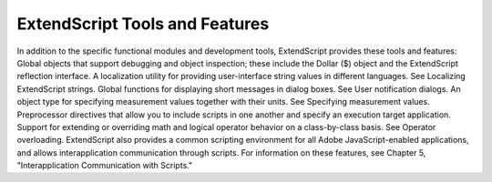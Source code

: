 .. _extendscript-tools-and-features:

ExtendScript Tools and Features
===============================
In addition to the specific functional modules and development tools, ExtendScript provides these tools
and features:
Global objects that support debugging and object inspection; these include the Dollar ($) object and
the ExtendScript reflection interface.
A localization utility for providing user-interface string values in different languages. See Localizing
ExtendScript strings.
Global functions for displaying short messages in dialog boxes. See User notification dialogs.
An object type for specifying measurement values together with their units. See Specifying
measurement values.
Preprocessor directives that allow you to include scripts in one another and specify an execution
target application.
Support for extending or overriding math and logical operator behavior on a class-by-class basis. See
Operator overloading.
ExtendScript also provides a common scripting environment for all Adobe JavaScript-enabled
applications, and allows interapplication communication through scripts. For information on these
features, see Chapter 5, "Interapplication Communication with Scripts."

